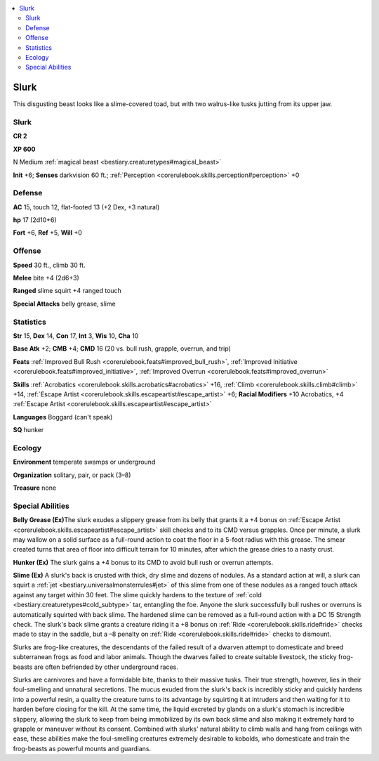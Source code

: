 
.. _`bestiary2.slurk`:

.. contents:: \ 

.. _`bestiary2.slurk#slurk`:

Slurk
******

This disgusting beast looks like a slime-covered toad, but with two walrus-like tusks jutting from its upper jaw.

Slurk
======

**CR 2** 

\ **XP 600**

N Medium :ref:`magical beast <bestiary.creaturetypes#magical_beast>`\  

\ **Init**\  +6; \ **Senses**\  darkvision 60 ft.; :ref:`Perception <corerulebook.skills.perception#perception>`\  +0

.. _`bestiary2.slurk#defense`:

Defense
========

\ **AC**\  15, touch 12, flat-footed 13 (+2 Dex, +3 natural)

\ **hp**\  17 (2d10+6)

\ **Fort**\  +6, \ **Ref**\  +5, \ **Will**\  +0

.. _`bestiary2.slurk#offense`:

Offense
========

\ **Speed**\  30 ft., climb 30 ft.

\ **Melee**\  bite +4 (2d6+3)

\ **Ranged**\  slime squirt +4 ranged touch

\ **Special Attacks**\  belly grease, slime

.. _`bestiary2.slurk#statistics`:

Statistics
===========

\ **Str**\  15, \ **Dex**\  14, \ **Con**\  17, \ **Int**\  3, \ **Wis**\  10, \ **Cha**\  10

\ **Base Atk**\  +2; \ **CMB**\  +4; \ **CMD**\  16 (20 vs. bull rush, grapple, overrun, and trip)

\ **Feats**\  :ref:`Improved Bull Rush <corerulebook.feats#improved_bull_rush>`\ , :ref:`Improved Initiative <corerulebook.feats#improved_initiative>`\ , :ref:`Improved Overrun <corerulebook.feats#improved_overrun>`

\ **Skills**\  :ref:`Acrobatics <corerulebook.skills.acrobatics#acrobatics>`\  +16, :ref:`Climb <corerulebook.skills.climb#climb>`\  +14, :ref:`Escape Artist <corerulebook.skills.escapeartist#escape_artist>`\  +6; \ **Racial Modifiers**\  +10 Acrobatics, +4 :ref:`Escape Artist <corerulebook.skills.escapeartist#escape_artist>`

\ **Languages**\  Boggard (can't speak)

\ **SQ**\  hunker

.. _`bestiary2.slurk#ecology`:

Ecology
========

\ **Environment**\  temperate swamps or underground

\ **Organization**\  solitary, pair, or pack (3–8)

\ **Treasure**\  none

.. _`bestiary2.slurk#special_abilities`:

Special Abilities
==================

\ **Belly Grease (Ex)**\ The slurk exudes a slippery grease from its belly that grants it a +4 bonus on :ref:`Escape Artist <corerulebook.skills.escapeartist#escape_artist>`\  skill checks and to its CMD versus grapples. Once per minute, a slurk may wallow on a solid surface as a full-round action to coat the floor in a 5-foot radius with this grease. The smear created turns that area of floor into difficult terrain for 10 minutes, after which the grease dries to a nasty crust.

\ **Hunker (Ex)**\  The slurk gains a +4 bonus to its CMD to avoid bull rush or overrun attempts.

\ **Slime (Ex)**\  A slurk's back is crusted with thick, dry slime and dozens of nodules. As a standard action at will, a slurk can squirt a :ref:`jet <bestiary.universalmonsterrules#jet>`\  of this slime from one of these nodules as a ranged touch attack against any target within 30 feet. The slime quickly hardens to the texture of :ref:`cold <bestiary.creaturetypes#cold_subtype>`\  tar, entangling the foe. Anyone the slurk successfully bull rushes or overruns is automatically squirted with back slime. The hardened slime can be removed as a full-round action with a DC 15 Strength check. The slurk's back slime grants a creature riding it a +8 bonus on :ref:`Ride <corerulebook.skills.ride#ride>`\  checks made to stay in the saddle, but a –8 penalty on :ref:`Ride <corerulebook.skills.ride#ride>`\  checks to dismount.

Slurks are frog-like creatures, the descendants of the failed result of a dwarven attempt to domesticate and breed subterranean frogs as food and labor animals. Though the dwarves failed to create suitable livestock, the sticky frog-beasts are often befriended by other underground races.

Slurks are carnivores and have a formidable bite, thanks to their massive tusks. Their true strength, however, lies in their foul-smelling and unnatural secretions. The mucus exuded from the slurk's back is incredibly sticky and quickly hardens into a powerful resin, a quality the creature turns to its advantage by squirting it at intruders and then waiting for it to harden before closing for the kill. At the same time, the liquid excreted by glands on a slurk's stomach is incredible slippery, allowing the slurk to keep from being immobilized by its own back slime and also making it extremely hard to grapple or maneuver without its consent. Combined with slurks' natural ability to climb walls and hang from ceilings with ease, these abilities make the foul-smelling creatures extremely desirable to kobolds, who domesticate and train the frog-beasts as powerful mounts and guardians.

